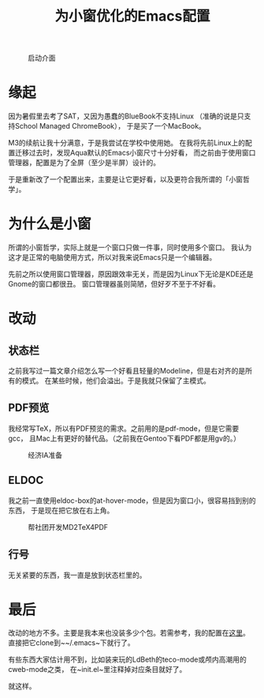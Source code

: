 #+TITLE: 为小窗优化的Emacs配置

#+CAPTION: 启动介面
#+ATTR_HTML: :width 85%
#+ATTR_HTML: :class img-center
#+ATTR_HTML: :loading lazy
[[../static/image/emacs-mac-01.png]]

* 缘起

因为暑假里去考了SAT，又因为愚蠢的BlueBook不支持Linux
（准确的说是只支持School Managed ChromeBook），
于是买了一个MacBook。

M3的续航让我十分满意，于是我尝试在学校中使用她。
在我将先前Linux上的配置迁移过去时，发现Aqua默认的Emacs小窗尺寸十分好看，
而之前由于使用窗口管理器，配置是为了全屏（至少是半屏）设计的。

于是重新改了一个配置出来，主要是让它更好看，以及更符合我所谓的「小窗哲学」。

* 为什么是小窗

所谓的小窗哲学，实际上就是一个窗口只做一件事，同时使用多个窗口。
我认为这才是正常的电脑使用方式，所以对我来说Emacs只是一个编辑器。

先前之所以使用窗口管理器，原因跟效率无关，而是因为Linux下无论是KDE还是Gnome的窗口都很丑。
窗口管理器虽则简陋，但好歹不至于不好看。

* 改动

** 状态栏

之前我写过一篇文章介绍怎么写一个好看且轻量的Modeline，但是右对齐的是所有的模式。
在某些时候，他们会溢出。于是我就只保留了主模式。

** PDF预览

我经常写TeX，所以有PDF预览的需求。之前用的是pdf-mode，但是它需要gcc，
且Mac上有更好的替代品。（之前我在Gentoo下看PDF都是用gv的。）

#+CAPTION: 经济IA准备
#+ATTR_HTML: :width 85%
#+ATTR_HTML: :class img-center
#+ATTR_HTML: :loading lazy
[[../static/image/emacs-mac-02.png]]

** ELDOC

我之前一直使用eldoc-box的at-hover-mode，但是因为窗口小，很容易挡到别的东西，
于是现在把它放在右上角。

#+CAPTION: 帮社团开发MD2TeX4PDF
#+ATTR_HTML: :width 85%
#+ATTR_HTML: :class img-center
#+ATTR_HTML: :loading lazy
[[../static/image/emacs-mac-03.png]]

** 行号

无关紧要的东西，我一直是放到状态栏里的。

* 最后

改动的地方不多。主要是我本来也没装多少个包。若需参考，我的配置在[[https://github.com/RadioNoiseE/RNEmacs][这里]]。
直接把它clone到~~/.emacs~下就行了。

有些东西大家估计用不到，比如装来玩的LdBeth的teco-mode或颅内高潮用的cweb-mode之类，
在~init.el~里注释掉对应条目就好了。

就这样。
